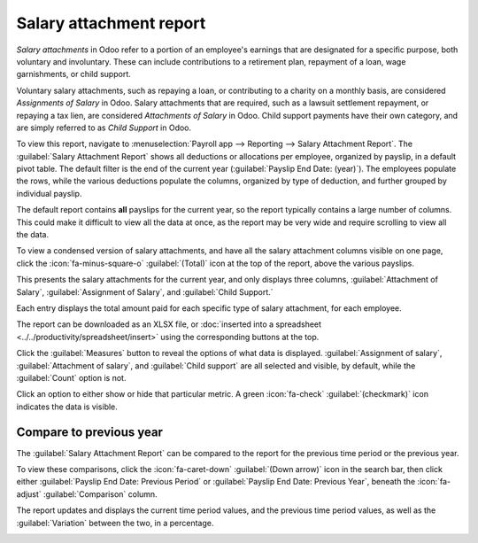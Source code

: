 ========================
Salary attachment report
========================

*Salary attachments* in Odoo refer to a portion of an employee's earnings that are designated for
a specific purpose, both voluntary and involuntary. These can include contributions to a retirement
plan, repayment of a loan, wage garnishments, or child support.

Voluntary salary attachments, such as repaying a loan, or contributing to a charity on a monthly
basis, are considered *Assignments of Salary* in Odoo. Salary attachments that are required, such as
a lawsuit settlement repayment, or repaying a tax lien, are considered *Attachments of Salary* in
Odoo. Child support payments have their own category, and are simply referred to as *Child Support*
in Odoo.

To view this report, navigate to :menuselection:`Payroll app --> Reporting --> Salary Attachment
Report`. The :guilabel:`Salary Attachment Report` shows all deductions or allocations per employee,
organized by payslip, in a default pivot table. The default filter is the end of the current year
(:guilabel:`Payslip End Date: (year)`). The employees populate the rows, while the various
deductions populate the columns, organized by type of deduction, and further grouped by individual
payslip.

The default report contains **all** payslips for the current year, so the report typically contains
a large number of columns. This could make it difficult to view all the data at once, as the report
may be very wide and require scrolling to view all the data.

To view a condensed version of salary attachments, and have all the salary attachment columns
visible on one page, click the :icon:`fa-minus-square-o` :guilabel:`(Total)` icon at the top of the
report, above the various payslips.

This presents the salary attachments for the current year, and only displays three columns,
:guilabel:`Attachment of Salary`, :guilabel:`Assignment of Salary`, and :guilabel:`Child Support.`

Each entry displays the total amount paid for each specific type of salary attachment, for each
employee.

.. image:: salary_attachment/salary-attachment.png
   :alt: The Attachment of Salary report that shows all salary garnishments in a condensed view.

The report can be downloaded as an XLSX file, or :doc:`inserted into a spreadsheet
<../../productivity/spreadsheet/insert>` using the corresponding buttons at the top.

Click the :guilabel:`Measures` button to reveal the options of what data is displayed.
:guilabel:`Assignment of salary`, :guilabel:`Attachment of salary`, and :guilabel:`Child support`
are all selected and visible, by default, while the :guilabel:`Count` option is not.

Click an option to either show or hide that particular metric. A green :icon:`fa-check`
:guilabel:`(checkmark)` icon indicates the data is visible.

Compare to previous year
========================

The :guilabel:`Salary Attachment Report` can be compared to the report for the previous time period
or the previous year.

To view these comparisons, click the :icon:`fa-caret-down` :guilabel:`(Down arrow)` icon in the
search bar, then click either :guilabel:`Payslip End Date: Previous Period` or :guilabel:`Payslip
End Date: Previous Year`, beneath the :icon:`fa-adjust` :guilabel:`Comparison` column.

The report updates and displays the current time period values, and the previous time period values,
as well as the :guilabel:`Variation` between the two, in a percentage.

.. image:: salary_attachment/comparison-attachment.png
   :alt: The salary attachment report modified to compare to the previous year.
